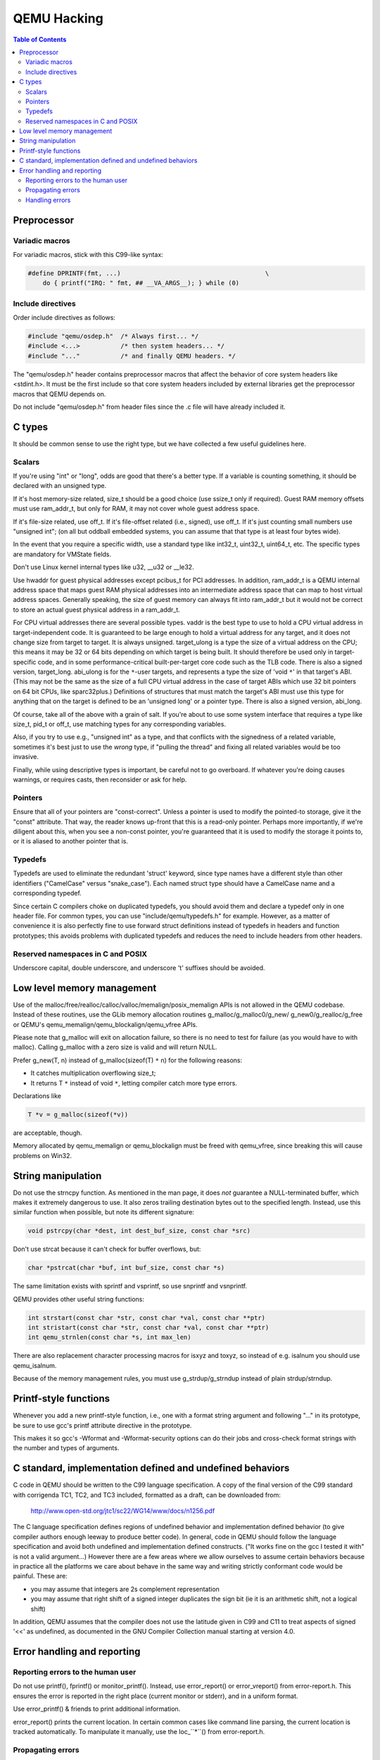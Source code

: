 ============
QEMU Hacking
============

.. contents:: Table of Contents

Preprocessor
============

Variadic macros
---------------

For variadic macros, stick with this C99-like syntax:

.. code-block:: c

    #define DPRINTF(fmt, ...)                                       \
        do { printf("IRQ: " fmt, ## __VA_ARGS__); } while (0)

Include directives
------------------

Order include directives as follows:

.. code-block:: c

    #include "qemu/osdep.h"  /* Always first... */
    #include <...>           /* then system headers... */
    #include "..."           /* and finally QEMU headers. */

The "qemu/osdep.h" header contains preprocessor macros that affect the behavior
of core system headers like <stdint.h>.  It must be the first include so that
core system headers included by external libraries get the preprocessor macros
that QEMU depends on.

Do not include "qemu/osdep.h" from header files since the .c file will have
already included it.

C types
=======

It should be common sense to use the right type, but we have collected
a few useful guidelines here.

Scalars
-------

If you're using "int" or "long", odds are good that there's a better type.
If a variable is counting something, it should be declared with an
unsigned type.

If it's host memory-size related, size_t should be a good choice (use
ssize_t only if required). Guest RAM memory offsets must use ram_addr_t,
but only for RAM, it may not cover whole guest address space.

If it's file-size related, use off_t.
If it's file-offset related (i.e., signed), use off_t.
If it's just counting small numbers use "unsigned int";
(on all but oddball embedded systems, you can assume that that
type is at least four bytes wide).

In the event that you require a specific width, use a standard type
like int32_t, uint32_t, uint64_t, etc.  The specific types are
mandatory for VMState fields.

Don't use Linux kernel internal types like u32, __u32 or __le32.

Use hwaddr for guest physical addresses except pcibus_t
for PCI addresses.  In addition, ram_addr_t is a QEMU internal address
space that maps guest RAM physical addresses into an intermediate
address space that can map to host virtual address spaces.  Generally
speaking, the size of guest memory can always fit into ram_addr_t but
it would not be correct to store an actual guest physical address in a
ram_addr_t.

For CPU virtual addresses there are several possible types.
vaddr is the best type to use to hold a CPU virtual address in
target-independent code. It is guaranteed to be large enough to hold a
virtual address for any target, and it does not change size from target
to target. It is always unsigned.
target_ulong is a type the size of a virtual address on the CPU; this means
it may be 32 or 64 bits depending on which target is being built. It should
therefore be used only in target-specific code, and in some
performance-critical built-per-target core code such as the TLB code.
There is also a signed version, target_long.
abi_ulong is for the ``*``-user targets, and represents a type the size of
'void ``*``' in that target's ABI. (This may not be the same as the size of a
full CPU virtual address in the case of target ABIs which use 32 bit pointers
on 64 bit CPUs, like sparc32plus.) Definitions of structures that must match
the target's ABI must use this type for anything that on the target is defined
to be an 'unsigned long' or a pointer type.
There is also a signed version, abi_long.

Of course, take all of the above with a grain of salt.  If you're about
to use some system interface that requires a type like size_t, pid_t or
off_t, use matching types for any corresponding variables.

Also, if you try to use e.g., "unsigned int" as a type, and that
conflicts with the signedness of a related variable, sometimes
it's best just to use the *wrong* type, if "pulling the thread"
and fixing all related variables would be too invasive.

Finally, while using descriptive types is important, be careful not to
go overboard.  If whatever you're doing causes warnings, or requires
casts, then reconsider or ask for help.

Pointers
--------

Ensure that all of your pointers are "const-correct".
Unless a pointer is used to modify the pointed-to storage,
give it the "const" attribute.  That way, the reader knows
up-front that this is a read-only pointer.  Perhaps more
importantly, if we're diligent about this, when you see a non-const
pointer, you're guaranteed that it is used to modify the storage
it points to, or it is aliased to another pointer that is.

Typedefs
--------

Typedefs are used to eliminate the redundant 'struct' keyword, since type
names have a different style than other identifiers ("CamelCase" versus
"snake_case").  Each named struct type should have a CamelCase name and a
corresponding typedef.

Since certain C compilers choke on duplicated typedefs, you should avoid
them and declare a typedef only in one header file.  For common types,
you can use "include/qemu/typedefs.h" for example.  However, as a matter
of convenience it is also perfectly fine to use forward struct
definitions instead of typedefs in headers and function prototypes; this
avoids problems with duplicated typedefs and reduces the need to include
headers from other headers.

Reserved namespaces in C and POSIX
----------------------------------

Underscore capital, double underscore, and underscore 't' suffixes should be
avoided.

Low level memory management
===========================

Use of the malloc/free/realloc/calloc/valloc/memalign/posix_memalign
APIs is not allowed in the QEMU codebase. Instead of these routines,
use the GLib memory allocation routines g_malloc/g_malloc0/g_new/
g_new0/g_realloc/g_free or QEMU's qemu_memalign/qemu_blockalign/qemu_vfree
APIs.

Please note that g_malloc will exit on allocation failure, so there
is no need to test for failure (as you would have to with malloc).
Calling g_malloc with a zero size is valid and will return NULL.

Prefer g_new(T, n) instead of g_malloc(sizeof(T) ``*`` n) for the following
reasons:

* It catches multiplication overflowing size_t;
* It returns T ``*`` instead of void ``*``, letting compiler catch more type errors.

Declarations like

.. code-block:: c

    T *v = g_malloc(sizeof(*v))

are acceptable, though.

Memory allocated by qemu_memalign or qemu_blockalign must be freed with
qemu_vfree, since breaking this will cause problems on Win32.

String manipulation
===================

Do not use the strncpy function.  As mentioned in the man page, it does *not*
guarantee a NULL-terminated buffer, which makes it extremely dangerous to use.
It also zeros trailing destination bytes out to the specified length.  Instead,
use this similar function when possible, but note its different signature:

.. code-block:: c

    void pstrcpy(char *dest, int dest_buf_size, const char *src)

Don't use strcat because it can't check for buffer overflows, but:

.. code-block:: c

    char *pstrcat(char *buf, int buf_size, const char *s)

The same limitation exists with sprintf and vsprintf, so use snprintf and
vsnprintf.

QEMU provides other useful string functions:

.. code-block:: c

    int strstart(const char *str, const char *val, const char **ptr)
    int stristart(const char *str, const char *val, const char **ptr)
    int qemu_strnlen(const char *s, int max_len)

There are also replacement character processing macros for isxyz and toxyz,
so instead of e.g. isalnum you should use qemu_isalnum.

Because of the memory management rules, you must use g_strdup/g_strndup
instead of plain strdup/strndup.

Printf-style functions
======================

Whenever you add a new printf-style function, i.e., one with a format
string argument and following "..." in its prototype, be sure to use
gcc's printf attribute directive in the prototype.

This makes it so gcc's -Wformat and -Wformat-security options can do
their jobs and cross-check format strings with the number and types
of arguments.

C standard, implementation defined and undefined behaviors
==========================================================

C code in QEMU should be written to the C99 language specification. A copy
of the final version of the C99 standard with corrigenda TC1, TC2, and TC3
included, formatted as a draft, can be downloaded from:

    `<http://www.open-std.org/jtc1/sc22/WG14/www/docs/n1256.pdf>`_

The C language specification defines regions of undefined behavior and
implementation defined behavior (to give compiler authors enough leeway to
produce better code).  In general, code in QEMU should follow the language
specification and avoid both undefined and implementation defined
constructs. ("It works fine on the gcc I tested it with" is not a valid
argument...) However there are a few areas where we allow ourselves to
assume certain behaviors because in practice all the platforms we care about
behave in the same way and writing strictly conformant code would be
painful. These are:

* you may assume that integers are 2s complement representation
* you may assume that right shift of a signed integer duplicates
  the sign bit (ie it is an arithmetic shift, not a logical shift)

In addition, QEMU assumes that the compiler does not use the latitude
given in C99 and C11 to treat aspects of signed '<<' as undefined, as
documented in the GNU Compiler Collection manual starting at version 4.0.

Error handling and reporting
============================

Reporting errors to the human user
----------------------------------

Do not use printf(), fprintf() or monitor_printf().  Instead, use
error_report() or error_vreport() from error-report.h.  This ensures the
error is reported in the right place (current monitor or stderr), and in
a uniform format.

Use error_printf() & friends to print additional information.

error_report() prints the current location.  In certain common cases
like command line parsing, the current location is tracked
automatically.  To manipulate it manually, use the loc_``*``() from
error-report.h.

Propagating errors
------------------

An error can't always be reported to the user right where it's detected,
but often needs to be propagated up the call chain to a place that can
handle it.  This can be done in various ways.

The most flexible one is Error objects.  See error.h for usage
information.

Use the simplest suitable method to communicate success / failure to
callers.  Stick to common methods: non-negative on success / -1 on
error, non-negative / -errno, non-null / null, or Error objects.

Example: when a function returns a non-null pointer on success, and it
can fail only in one way (as far as the caller is concerned), returning
null on failure is just fine, and certainly simpler and a lot easier on
the eyes than propagating an Error object through an Error ``*````*`` parameter.

Example: when a function's callers need to report details on failure
only the function really knows, use Error ``*````*``, and set suitable errors.

Do not report an error to the user when you're also returning an error
for somebody else to handle.  Leave the reporting to the place that
consumes the error returned.

Handling errors
---------------

Calling exit() is fine when handling configuration errors during
startup.  It's problematic during normal operation.  In particular,
monitor commands should never exit().

Do not call exit() or abort() to handle an error that can be triggered
by the guest (e.g., some unimplemented corner case in guest code
translation or device emulation).  Guests should not be able to
terminate QEMU.

Note that &error_fatal is just another way to exit(1), and &error_abort
is just another way to abort().
